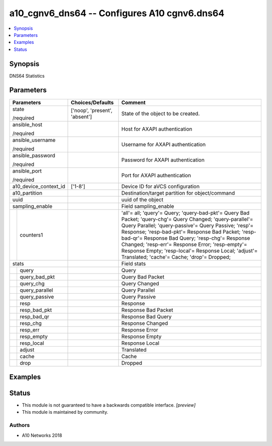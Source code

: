 .. _a10_cgnv6_dns64_module:


a10_cgnv6_dns64 -- Configures A10 cgnv6.dns64
=============================================

.. contents::
   :local:
   :depth: 1


Synopsis
--------

DNS64 Statistics






Parameters
----------

+-----------------------+-------------------------------+-------------------------------------------------------------------------------------------------------------------------------------------------------------------------------------------------------------------------------------------------------------------------------------------------------------------------------------------------------------------------------------------------------------------------------------+
| Parameters            | Choices/Defaults              | Comment                                                                                                                                                                                                                                                                                                                                                                                                                             |
|                       |                               |                                                                                                                                                                                                                                                                                                                                                                                                                                     |
|                       |                               |                                                                                                                                                                                                                                                                                                                                                                                                                                     |
+=======================+===============================+=====================================================================================================================================================================================================================================================================================================================================================================================================================================+
| state                 | ['noop', 'present', 'absent'] | State of the object to be created.                                                                                                                                                                                                                                                                                                                                                                                                  |
|                       |                               |                                                                                                                                                                                                                                                                                                                                                                                                                                     |
| /required             |                               |                                                                                                                                                                                                                                                                                                                                                                                                                                     |
+-----------------------+-------------------------------+-------------------------------------------------------------------------------------------------------------------------------------------------------------------------------------------------------------------------------------------------------------------------------------------------------------------------------------------------------------------------------------------------------------------------------------+
| ansible_host          |                               | Host for AXAPI authentication                                                                                                                                                                                                                                                                                                                                                                                                       |
|                       |                               |                                                                                                                                                                                                                                                                                                                                                                                                                                     |
| /required             |                               |                                                                                                                                                                                                                                                                                                                                                                                                                                     |
+-----------------------+-------------------------------+-------------------------------------------------------------------------------------------------------------------------------------------------------------------------------------------------------------------------------------------------------------------------------------------------------------------------------------------------------------------------------------------------------------------------------------+
| ansible_username      |                               | Username for AXAPI authentication                                                                                                                                                                                                                                                                                                                                                                                                   |
|                       |                               |                                                                                                                                                                                                                                                                                                                                                                                                                                     |
| /required             |                               |                                                                                                                                                                                                                                                                                                                                                                                                                                     |
+-----------------------+-------------------------------+-------------------------------------------------------------------------------------------------------------------------------------------------------------------------------------------------------------------------------------------------------------------------------------------------------------------------------------------------------------------------------------------------------------------------------------+
| ansible_password      |                               | Password for AXAPI authentication                                                                                                                                                                                                                                                                                                                                                                                                   |
|                       |                               |                                                                                                                                                                                                                                                                                                                                                                                                                                     |
| /required             |                               |                                                                                                                                                                                                                                                                                                                                                                                                                                     |
+-----------------------+-------------------------------+-------------------------------------------------------------------------------------------------------------------------------------------------------------------------------------------------------------------------------------------------------------------------------------------------------------------------------------------------------------------------------------------------------------------------------------+
| ansible_port          |                               | Port for AXAPI authentication                                                                                                                                                                                                                                                                                                                                                                                                       |
|                       |                               |                                                                                                                                                                                                                                                                                                                                                                                                                                     |
| /required             |                               |                                                                                                                                                                                                                                                                                                                                                                                                                                     |
+-----------------------+-------------------------------+-------------------------------------------------------------------------------------------------------------------------------------------------------------------------------------------------------------------------------------------------------------------------------------------------------------------------------------------------------------------------------------------------------------------------------------+
| a10_device_context_id | ['1-8']                       | Device ID for aVCS configuration                                                                                                                                                                                                                                                                                                                                                                                                    |
|                       |                               |                                                                                                                                                                                                                                                                                                                                                                                                                                     |
|                       |                               |                                                                                                                                                                                                                                                                                                                                                                                                                                     |
+-----------------------+-------------------------------+-------------------------------------------------------------------------------------------------------------------------------------------------------------------------------------------------------------------------------------------------------------------------------------------------------------------------------------------------------------------------------------------------------------------------------------+
| a10_partition         |                               | Destination/target partition for object/command                                                                                                                                                                                                                                                                                                                                                                                     |
|                       |                               |                                                                                                                                                                                                                                                                                                                                                                                                                                     |
|                       |                               |                                                                                                                                                                                                                                                                                                                                                                                                                                     |
+-----------------------+-------------------------------+-------------------------------------------------------------------------------------------------------------------------------------------------------------------------------------------------------------------------------------------------------------------------------------------------------------------------------------------------------------------------------------------------------------------------------------+
| uuid                  |                               | uuid of the object                                                                                                                                                                                                                                                                                                                                                                                                                  |
|                       |                               |                                                                                                                                                                                                                                                                                                                                                                                                                                     |
|                       |                               |                                                                                                                                                                                                                                                                                                                                                                                                                                     |
+-----------------------+-------------------------------+-------------------------------------------------------------------------------------------------------------------------------------------------------------------------------------------------------------------------------------------------------------------------------------------------------------------------------------------------------------------------------------------------------------------------------------+
| sampling_enable       |                               | Field sampling_enable                                                                                                                                                                                                                                                                                                                                                                                                               |
|                       |                               |                                                                                                                                                                                                                                                                                                                                                                                                                                     |
|                       |                               |                                                                                                                                                                                                                                                                                                                                                                                                                                     |
+---+-------------------+-------------------------------+-------------------------------------------------------------------------------------------------------------------------------------------------------------------------------------------------------------------------------------------------------------------------------------------------------------------------------------------------------------------------------------------------------------------------------------+
|   | counters1         |                               | 'all'= all; 'query'= Query; 'query-bad-pkt'= Query Bad Packet; 'query-chg'= Query Changed; 'query-parallel'= Query Parallel; 'query-passive'= Query Passive; 'resp'= Response; 'resp-bad-pkt'= Response Bad Packet; 'resp-bad-qr'= Response Bad Query; 'resp-chg'= Response Changed; 'resp-err'= Response Error; 'resp-empty'= Response Empty; 'resp-local'= Response Local; 'adjust'= Translated; 'cache'= Cache; 'drop'= Dropped; |
|   |                   |                               |                                                                                                                                                                                                                                                                                                                                                                                                                                     |
|   |                   |                               |                                                                                                                                                                                                                                                                                                                                                                                                                                     |
+---+-------------------+-------------------------------+-------------------------------------------------------------------------------------------------------------------------------------------------------------------------------------------------------------------------------------------------------------------------------------------------------------------------------------------------------------------------------------------------------------------------------------+
| stats                 |                               | Field stats                                                                                                                                                                                                                                                                                                                                                                                                                         |
|                       |                               |                                                                                                                                                                                                                                                                                                                                                                                                                                     |
|                       |                               |                                                                                                                                                                                                                                                                                                                                                                                                                                     |
+---+-------------------+-------------------------------+-------------------------------------------------------------------------------------------------------------------------------------------------------------------------------------------------------------------------------------------------------------------------------------------------------------------------------------------------------------------------------------------------------------------------------------+
|   | query             |                               | Query                                                                                                                                                                                                                                                                                                                                                                                                                               |
|   |                   |                               |                                                                                                                                                                                                                                                                                                                                                                                                                                     |
|   |                   |                               |                                                                                                                                                                                                                                                                                                                                                                                                                                     |
+---+-------------------+-------------------------------+-------------------------------------------------------------------------------------------------------------------------------------------------------------------------------------------------------------------------------------------------------------------------------------------------------------------------------------------------------------------------------------------------------------------------------------+
|   | query_bad_pkt     |                               | Query Bad Packet                                                                                                                                                                                                                                                                                                                                                                                                                    |
|   |                   |                               |                                                                                                                                                                                                                                                                                                                                                                                                                                     |
|   |                   |                               |                                                                                                                                                                                                                                                                                                                                                                                                                                     |
+---+-------------------+-------------------------------+-------------------------------------------------------------------------------------------------------------------------------------------------------------------------------------------------------------------------------------------------------------------------------------------------------------------------------------------------------------------------------------------------------------------------------------+
|   | query_chg         |                               | Query Changed                                                                                                                                                                                                                                                                                                                                                                                                                       |
|   |                   |                               |                                                                                                                                                                                                                                                                                                                                                                                                                                     |
|   |                   |                               |                                                                                                                                                                                                                                                                                                                                                                                                                                     |
+---+-------------------+-------------------------------+-------------------------------------------------------------------------------------------------------------------------------------------------------------------------------------------------------------------------------------------------------------------------------------------------------------------------------------------------------------------------------------------------------------------------------------+
|   | query_parallel    |                               | Query Parallel                                                                                                                                                                                                                                                                                                                                                                                                                      |
|   |                   |                               |                                                                                                                                                                                                                                                                                                                                                                                                                                     |
|   |                   |                               |                                                                                                                                                                                                                                                                                                                                                                                                                                     |
+---+-------------------+-------------------------------+-------------------------------------------------------------------------------------------------------------------------------------------------------------------------------------------------------------------------------------------------------------------------------------------------------------------------------------------------------------------------------------------------------------------------------------+
|   | query_passive     |                               | Query Passive                                                                                                                                                                                                                                                                                                                                                                                                                       |
|   |                   |                               |                                                                                                                                                                                                                                                                                                                                                                                                                                     |
|   |                   |                               |                                                                                                                                                                                                                                                                                                                                                                                                                                     |
+---+-------------------+-------------------------------+-------------------------------------------------------------------------------------------------------------------------------------------------------------------------------------------------------------------------------------------------------------------------------------------------------------------------------------------------------------------------------------------------------------------------------------+
|   | resp              |                               | Response                                                                                                                                                                                                                                                                                                                                                                                                                            |
|   |                   |                               |                                                                                                                                                                                                                                                                                                                                                                                                                                     |
|   |                   |                               |                                                                                                                                                                                                                                                                                                                                                                                                                                     |
+---+-------------------+-------------------------------+-------------------------------------------------------------------------------------------------------------------------------------------------------------------------------------------------------------------------------------------------------------------------------------------------------------------------------------------------------------------------------------------------------------------------------------+
|   | resp_bad_pkt      |                               | Response Bad Packet                                                                                                                                                                                                                                                                                                                                                                                                                 |
|   |                   |                               |                                                                                                                                                                                                                                                                                                                                                                                                                                     |
|   |                   |                               |                                                                                                                                                                                                                                                                                                                                                                                                                                     |
+---+-------------------+-------------------------------+-------------------------------------------------------------------------------------------------------------------------------------------------------------------------------------------------------------------------------------------------------------------------------------------------------------------------------------------------------------------------------------------------------------------------------------+
|   | resp_bad_qr       |                               | Response Bad Query                                                                                                                                                                                                                                                                                                                                                                                                                  |
|   |                   |                               |                                                                                                                                                                                                                                                                                                                                                                                                                                     |
|   |                   |                               |                                                                                                                                                                                                                                                                                                                                                                                                                                     |
+---+-------------------+-------------------------------+-------------------------------------------------------------------------------------------------------------------------------------------------------------------------------------------------------------------------------------------------------------------------------------------------------------------------------------------------------------------------------------------------------------------------------------+
|   | resp_chg          |                               | Response Changed                                                                                                                                                                                                                                                                                                                                                                                                                    |
|   |                   |                               |                                                                                                                                                                                                                                                                                                                                                                                                                                     |
|   |                   |                               |                                                                                                                                                                                                                                                                                                                                                                                                                                     |
+---+-------------------+-------------------------------+-------------------------------------------------------------------------------------------------------------------------------------------------------------------------------------------------------------------------------------------------------------------------------------------------------------------------------------------------------------------------------------------------------------------------------------+
|   | resp_err          |                               | Response Error                                                                                                                                                                                                                                                                                                                                                                                                                      |
|   |                   |                               |                                                                                                                                                                                                                                                                                                                                                                                                                                     |
|   |                   |                               |                                                                                                                                                                                                                                                                                                                                                                                                                                     |
+---+-------------------+-------------------------------+-------------------------------------------------------------------------------------------------------------------------------------------------------------------------------------------------------------------------------------------------------------------------------------------------------------------------------------------------------------------------------------------------------------------------------------+
|   | resp_empty        |                               | Response Empty                                                                                                                                                                                                                                                                                                                                                                                                                      |
|   |                   |                               |                                                                                                                                                                                                                                                                                                                                                                                                                                     |
|   |                   |                               |                                                                                                                                                                                                                                                                                                                                                                                                                                     |
+---+-------------------+-------------------------------+-------------------------------------------------------------------------------------------------------------------------------------------------------------------------------------------------------------------------------------------------------------------------------------------------------------------------------------------------------------------------------------------------------------------------------------+
|   | resp_local        |                               | Response Local                                                                                                                                                                                                                                                                                                                                                                                                                      |
|   |                   |                               |                                                                                                                                                                                                                                                                                                                                                                                                                                     |
|   |                   |                               |                                                                                                                                                                                                                                                                                                                                                                                                                                     |
+---+-------------------+-------------------------------+-------------------------------------------------------------------------------------------------------------------------------------------------------------------------------------------------------------------------------------------------------------------------------------------------------------------------------------------------------------------------------------------------------------------------------------+
|   | adjust            |                               | Translated                                                                                                                                                                                                                                                                                                                                                                                                                          |
|   |                   |                               |                                                                                                                                                                                                                                                                                                                                                                                                                                     |
|   |                   |                               |                                                                                                                                                                                                                                                                                                                                                                                                                                     |
+---+-------------------+-------------------------------+-------------------------------------------------------------------------------------------------------------------------------------------------------------------------------------------------------------------------------------------------------------------------------------------------------------------------------------------------------------------------------------------------------------------------------------+
|   | cache             |                               | Cache                                                                                                                                                                                                                                                                                                                                                                                                                               |
|   |                   |                               |                                                                                                                                                                                                                                                                                                                                                                                                                                     |
|   |                   |                               |                                                                                                                                                                                                                                                                                                                                                                                                                                     |
+---+-------------------+-------------------------------+-------------------------------------------------------------------------------------------------------------------------------------------------------------------------------------------------------------------------------------------------------------------------------------------------------------------------------------------------------------------------------------------------------------------------------------+
|   | drop              |                               | Dropped                                                                                                                                                                                                                                                                                                                                                                                                                             |
|   |                   |                               |                                                                                                                                                                                                                                                                                                                                                                                                                                     |
|   |                   |                               |                                                                                                                                                                                                                                                                                                                                                                                                                                     |
+---+-------------------+-------------------------------+-------------------------------------------------------------------------------------------------------------------------------------------------------------------------------------------------------------------------------------------------------------------------------------------------------------------------------------------------------------------------------------------------------------------------------------+







Examples
--------

.. code-block:: yaml+jinja

    





Status
------




- This module is not guaranteed to have a backwards compatible interface. *[preview]*


- This module is maintained by community.



Authors
~~~~~~~

- A10 Networks 2018

